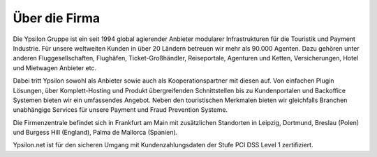 
Über die Firma
''''''''''''''

Die Ypsilon Gruppe ist ein seit 1994 global agierender Anbieter modularer Infrastrukturen für die Touristik und Payment Industrie.
Für unsere weltweiten Kunden in über 20 Ländern betreuen wir mehr als 90.000 Agenten. Dazu gehören unter anderen Fluggesellschaften,
Flughäfen, Ticket-Großhändler, Reiseportale, Agenturen und Ketten, Versicherungen, Hotel und Mietwagen Anbieter etc. 

Dabei tritt Ypsilon sowohl als Anbieter sowie auch als Kooperationspartner mit diesen auf. Von einfachen Plugin Lösungen, über
Komplett-Hosting und Produkt übergreifenden Schnittstellen bis zu Kundenportalen und Backoffice Systemen bieten wir ein umfassendes Angebot.
Neben den touristischen Merkmalen bieten wir gleichfalls Branchen unabhängige Services für unsere Payment und Fraud Prevention Systeme.

Die Firmenzentrale befindet sich in Frankfurt am Main mit zusätzlichen Standorten 
in Leipzig, Dortmund, Breslau (Polen) und Burgess Hill (England), Palma de Mallorca (Spanien). 

Ypsilon.net ist für den sicheren Umgang mit Kundenzahlungsdaten der Stufe PCI DSS Level 1 zertifiziert.
